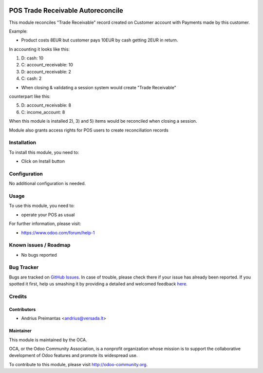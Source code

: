 .. image:: https://img.shields.io/badge/licence-AGPL--3-blue.svg
   :target: http://www.gnu.org/licenses/agpl-3.0-standalone.html
   :alt: License: AGPL-3

==================================
POS Trade Receivable Autoreconcile
==================================

This module reconciles "Trade Receivable" record created on Customer account
with Payments made by this customer.

Example:

* Product costs 8EUR but customer pays 10EUR by cash getting 2EUR in return.
In accounting it looks like this:

1) D: cash: 10
2) C: account_receivable: 10

3) D: account_receivable: 2
4) C: cash: 2

* When closing & validating a session system would create "Trade Receivable"
counterpart like this:

5) D: account_receivable: 8
6) C: income_account: 8

When this module is installed 2), 3) and 5) items would be reconciled when
closing a session.

Module also grants access rights for POS users to create reconciliation records

Installation
============

To install this module, you need to:

* Click on Install button

Configuration
=============

No additional configuration is needed.

Usage
=====

To use this module, you need to:

* operate your POS as usual

For further information, please visit:

* https://www.odoo.com/forum/help-1

Known issues / Roadmap
======================

* No bugs reported

Bug Tracker
===========

Bugs are tracked on `GitHub Issues <https://github.com/OCA/pos/issues>`_.
In case of trouble, please check there if your issue has already been reported.
If you spotted it first, help us smashing it by providing a detailed and welcomed feedback
`here <https://github.com/OCA/pos/issues/new?body=module:%20pos_trade_receivable_autoreconcile%0Aversion:%208.0%0A%0A**Steps%20to%20reproduce**%0A-%20...%0A%0A**Current%20behavior**%0A%0A**Expected%20behavior**>`_.


Credits
=======

Contributors
------------

* Andrius Preimantas <andrius@versada.lt>

Maintainer
----------

.. image:: https://odoo-community.org/logo.png
   :alt: Odoo Community Association
   :target: https://odoo-community.org

This module is maintained by the OCA.

OCA, or the Odoo Community Association, is a nonprofit organization whose
mission is to support the collaborative development of Odoo features and
promote its widespread use.

To contribute to this module, please visit http://odoo-community.org.
